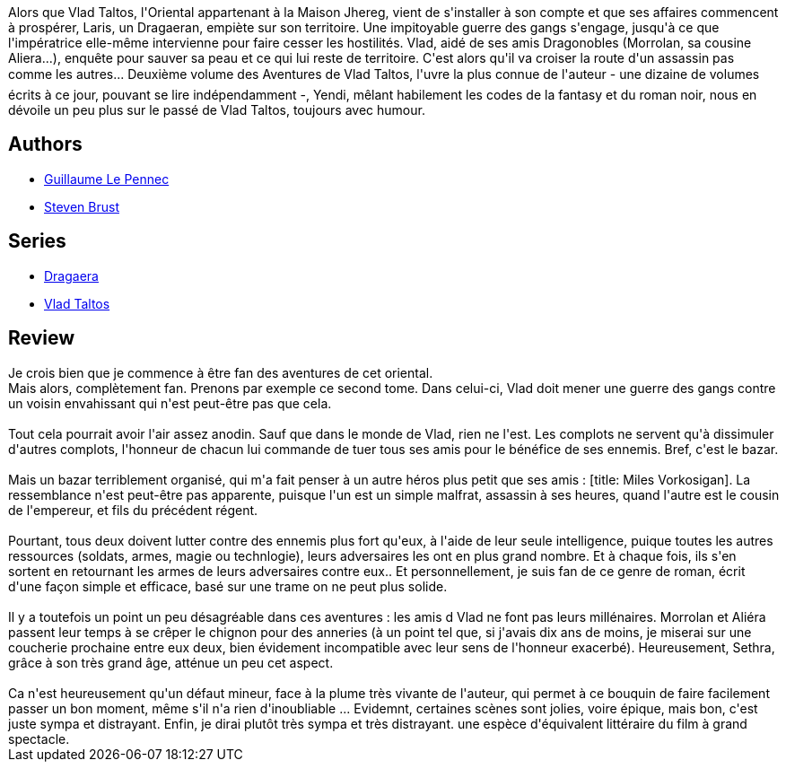 :jbake-type: post
:jbake-status: published
:jbake-title: Yendi (Vlad Taltos, #2)
:jbake-tags:  rayon-imaginaire,_année_2008,_mois_mai,_note_4,fantasy,read
:jbake-date: 2008-05-17
:jbake-depth: ../../
:jbake-uri: goodreads/books/9782070348237.adoc
:jbake-bigImage: https://i.gr-assets.com/images/S/compressed.photo.goodreads.com/books/1521689381l/3324068._SY160_.jpg
:jbake-smallImage: https://i.gr-assets.com/images/S/compressed.photo.goodreads.com/books/1521689381l/3324068._SY75_.jpg
:jbake-source: https://www.goodreads.com/book/show/3324068
:jbake-style: goodreads goodreads-book

++++
<div class="book-description">
Alors que Vlad Taltos, l'Oriental appartenant à la Maison Jhereg, vient de s'installer à son compte et que ses affaires commencent à prospérer, Laris, un Dragaeran, empiète sur son territoire. Une impitoyable guerre des gangs s'engage, jusqu'à ce que l'impératrice elle-même intervienne pour faire cesser les hostilités. Vlad, aidé de ses amis Dragonobles (Morrolan, sa cousine Aliera...), enquête pour sauver sa peau et ce qui lui reste de territoire. C'est alors qu'il va croiser la route d'un assassin pas comme les autres... Deuxième volume des Aventures de Vlad Taltos, l'uvre la plus connue de l'auteur - une dizaine de volumes écrits à ce jour, pouvant se lire indépendamment -, Yendi, mêlant habilement les codes de la fantasy et du roman noir, nous en dévoile un peu plus sur le passé de Vlad Taltos, toujours avec humour.
</div>
++++


## Authors
* link:../authors/2733012.html[Guillaume Le Pennec]
* link:../authors/27704.html[Steven Brust]

## Series
* link:../series/Dragaera.html[Dragaera]
* link:../series/Vlad_Taltos.html[Vlad Taltos]

## Review

++++
Je crois bien que je commence à être fan des aventures de cet oriental.<br/>Mais alors, complètement fan. Prenons par exemple ce second tome. Dans celui-ci, Vlad doit mener une guerre des gangs contre un voisin envahissant qui n'est peut-être pas que cela.<br/><br/>Tout cela pourrait avoir l'air assez anodin. Sauf que dans le monde de Vlad, rien ne l'est. Les complots ne servent qu'à dissimuler d'autres complots, l'honneur de chacun lui commande de tuer tous ses amis pour le bénéfice de ses ennemis. Bref, c'est le bazar.<br/><br/>Mais un bazar terriblement organisé, qui m'a fait penser à un autre héros plus petit que ses amis : [title: Miles Vorkosigan]. La ressemblance n'est peut-être pas apparente, puisque l'un est un simple malfrat, assassin à ses heures, quand l'autre est le cousin de l'empereur, et fils du précédent régent.<br/><br/>Pourtant, tous deux doivent lutter contre des ennemis plus fort qu'eux, à l'aide de leur seule intelligence, puique toutes les autres ressources (soldats, armes, magie ou technlogie), leurs adversaires les ont en plus grand nombre. Et à chaque fois, ils s'en sortent en retournant les armes de leurs adversaires contre eux.. Et personnellement, je suis fan de ce genre de roman, écrit d'une façon simple et efficace, basé sur une trame on ne peut plus solide.<br/><br/>Il y a toutefois un point un peu désagréable dans ces aventures : les amis d Vlad ne font pas leurs millénaires. Morrolan et Aliéra passent leur temps à se crêper le chignon pour des anneries (à un point tel que, si j'avais dix ans de moins, je miserai sur une coucherie prochaine entre eux deux, bien évidement incompatible avec leur sens de l'honneur exacerbé). Heureusement, Sethra, grâce à son très grand âge, atténue un peu cet aspect.<br/><br/>Ca n'est heureusement qu'un défaut mineur, face à la plume très vivante de l'auteur, qui permet à ce bouquin de faire facilement passer un bon moment, même s'il n'a rien d'inoubliable ... Evidemnt, certaines scènes sont jolies, voire épique, mais bon, c'est juste sympa et distrayant. Enfin, je dirai plutôt très sympa et très distrayant. une espèce d'équivalent littéraire du film à grand spectacle.
++++
